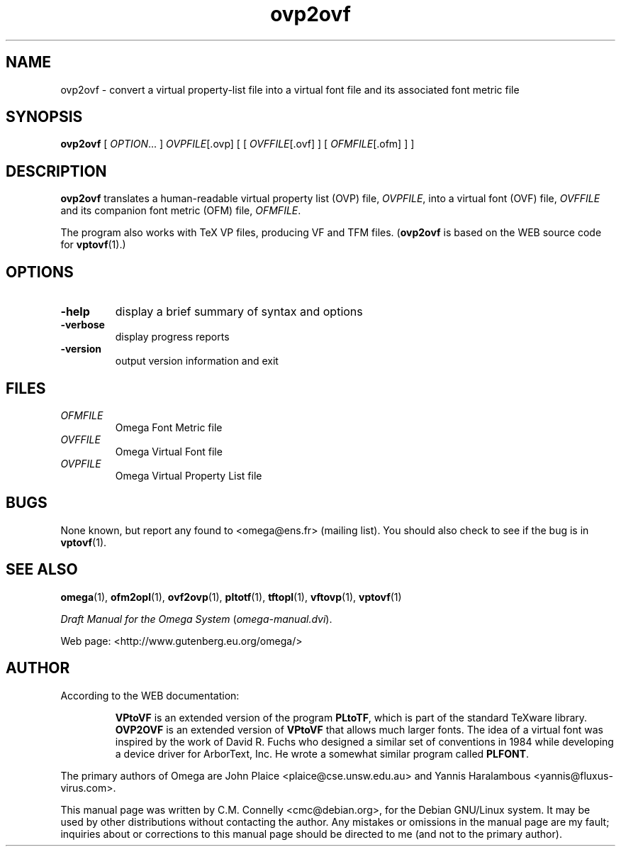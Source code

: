 .TH "ovp2ovf" "1" "September 2000" "Omega" "Omega" 
.PP 
.SH "NAME" 
ovp2ovf \- convert a virtual property-list file into a
virtual font file and its associated font metric file
.PP 
.SH "SYNOPSIS" 
.PP 
\fBovp2ovf\fP [ \fIOPTION\fP\&.\&.\&. ] \fIOVPFILE\fP[\&.ovp] [ [
\fIOVFFILE\fP[\&.ovf] ] [ \fIOFMFILE\fP[\&.ofm] ] ]
.PP 
.SH "DESCRIPTION" 
.PP 
\fBovp2ovf\fP translates a human-readable virtual property list (OVP)
file, \fIOVPFILE\fP, into a virtual font (OVF) file, \fIOVFFILE\fP
and its companion font metric (OFM) file, \fIOFMFILE\fP\&.
.PP 
The program also works with TeX VP files, producing VF and TFM files\&.
(\fBovp2ovf\fP is based on the WEB source code for \fBvptovf\fP(1)\&.)
.PP 
.SH "OPTIONS" 
.PP 
.IP "\fB-help\fP" 
display a brief summary of syntax and options 
.IP "\fB-verbose\fP" 
display progress reports
.IP "\fB-version\fP" 
output version information and exit
.IP 
.PP 
.SH "FILES" 
.IP "\fIOFMFILE\fP" 
Omega Font Metric file
.IP "\fIOVFFILE\fP" 
Omega Virtual Font file
.IP "\fIOVPFILE\fP" 
Omega Virtual Property List file
.PP 
.SH "BUGS" 
.PP 
None known, but report any found to <omega@ens\&.fr> (mailing list)\&.  You should also
check to see if the bug is in \fBvptovf\fP(1)\&.
.PP 
.SH "SEE ALSO" 
.PP 
\fBomega\fP(1), \fBofm2opl\fP(1), \fBovf2ovp\fP(1),
\fBpltotf\fP(1), \fBtftopl\fP(1), \fBvftovp\fP(1),
\fBvptovf\fP(1)
.PP 
\fIDraft Manual for the Omega System\fP (\fIomega-manual\&.dvi\fP)\&.
.PP 
Web page: <http://www\&.gutenberg\&.eu\&.org/omega/>
.PP 
.SH "AUTHOR" 
.PP 
According to the WEB documentation:
.PP 
.RS 
\fBVPtoVF\fP is an extended version of the program \fBPLtoTF\fP,
which is part of the standard TeXware library\&.  \fBOVP2OVF\fP is an
extended version of \fBVPtoVF\fP that allows much larger fonts\&.  The
idea of a virtual font was inspired by the work of David R\&. Fuchs who
designed a similar set of conventions in 1984 while developing a
device driver for ArborText, Inc\&.  He wrote a somewhat similar program
called \fBPLFONT\fP\&.
.RE 
.PP 
The primary authors of Omega are John Plaice
<plaice@cse\&.unsw\&.edu\&.au> and Yannis Haralambous 
<yannis@fluxus-virus\&.com>\&.
.PP 
This manual page was written by C\&.M\&. Connelly
<cmc@debian\&.org>, for
the Debian GNU/Linux system\&.  It may be used by other distributions
without contacting the author\&.  Any mistakes or omissions in the
manual page are my fault; inquiries about or corrections to this
manual page should be directed to me (and not to the primary author)\&.
.PP 
